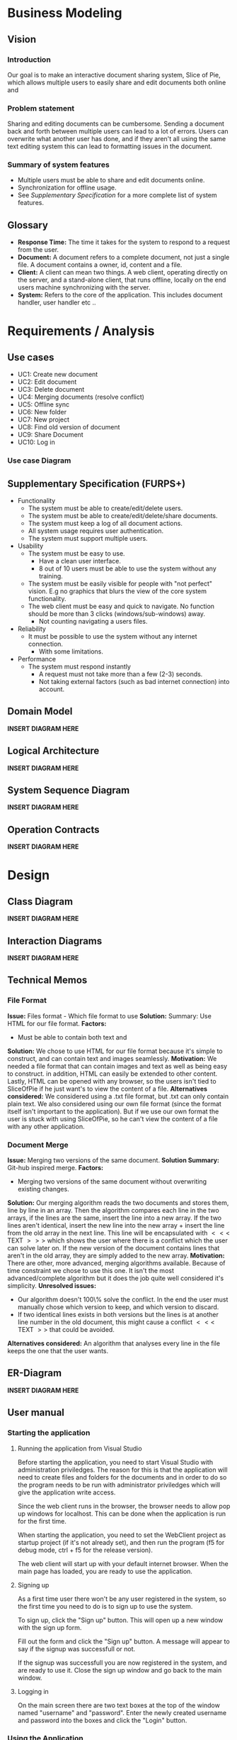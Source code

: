 * Business Modeling
** Vision
*** Introduction
Our goal is to make an interactive document sharing system, Slice of Pie,  which allows multiple users to easily share and edit documents both online and 
*** Problem statement
Sharing and editing documents can be cumbersome. 
Sending a document back and forth between multiple users can lead to a lot of errors. Users can overwrite what another user has done, and if they aren't all
using the same text editing system this can lead to formatting issues in the document.
*** Summary of system features
    - Multiple users must be able to share and edit documents online.
    - Synchronization for offline usage.
    - See /Supplementary Specification/ for a more complete list of system features.
** Glossary
   - *Response Time:* The time it takes for the system to respond to a request from the user.
   - *Document:* A document refers to a complete document, not just a single file. A document contains a owner, id, content and a file.
   - *Client:* A client can mean two things. A web client, operating directly on the server, and a stand-alone client, that runs offline, 
     locally on the end users machine synchronizing with the server.
   - *System:* Refers to the core of the application. This includes document handler, user handler etc ..
* Requirements / Analysis
** Use cases
   - UC1: Create new document
   - UC2: Edit document
   - UC3: Delete document
   - UC4: Merging documents (resolve conflict)
   - UC5: Offline sync
   - UC6: New folder
   - UC7: New project
   - UC8: Find old version of document
   - UC9: Share Document
   - UC10: Log in
*** Use case Diagram
** Supplementary Specification (FURPS+)
   - Functionality
     - The system must be able to create/edit/delete users.
     - The system must be able to create/edit/delete/share documents.
     - The system must keep a log of all document actions.
     - All system usage requires user authentication.
     - The system must support multiple users.
   - Usability
     - The system must be easy to use.
       - Have a clean user interface.
       - 8 out of 10 users must be able to use the system without any training.
     - The system must be easily visible for people with "not perfect" vision. 
       E.g no graphics that blurs the view of the core system functionality.
     - The web client must be easy and quick to navigate. No function should 
       be more than 3 clicks (windows/sub-windows) away.
       - Not counting navigating a users files.
   - Reliability
     - It must be possible to use the system without any internet connection.
       - With some limitations.
   - Performance
     - The system must respond instantly
       - A request must not take more than a few (2-3) seconds.
       - Not taking external factors (such as bad internet connection) into account.    
** Domain Model
   *INSERT DIAGRAM HERE*
** Logical Architecture
   *INSERT DIAGRAM HERE*
** System Sequence Diagram
   *INSERT DIAGRAM HERE*
** Operation Contracts
   *INSERT DIAGRAM HERE*
* Design
** Class Diagram
   *INSERT DIAGRAM HERE* 
** Interaction Diagrams
   *INSERT DIAGRAM HERE*  
** Technical Memos
*** File Format
    *Issue:* Files format - Which file format to use
    *Solution:* Summary: Use HTML for our file format.
    *Factors:*
    - Must be able to contain both text and 
    *Solution:*
    We chose to use HTML for our file format because it's simple to construct, and can contain text and images seamlessly. 
    *Motivation:*
    We needed a file format that can contain images and text as well as being easy to construct. in addition, HTML can easily be extended to other content. 
    Lastly, HTML can be opened with any browser, so the users isn't tied to SliceOfPie if he just want's to view the content of a file.
    *Alternatives considered:*
    We considered using a .txt file format, but .txt can only contain plain text.
    We also considered using our own file format (since the format itself isn't important to the application). But if we use our own format the user is stuck
    with using SliceOfPie, so he can't view the content of a file with any other application.
*** Document Merge
    *Issue:* Merging two versions of the same document.
    *Solution Summary:* Git-hub inspired merge.
    *Factors:*
    - Merging two versions of the same document without overwriting existing changes.
    *Solution:*
    Our merging algorithm reads the two documents and stores them, line by line in an array. 
    Then the algorithm compares each line in the two arrays, if the lines are the same, insert the line into a new array. If the two lines aren't identical, 
    insert the new line into the new array + insert the line from the old array in the next line. This line will be encapsulated with $<<<$ TEXT $>>>$ which 
    shows the user where there is a conflict which the user can solve later on. 
    If the new version of the document contains lines that aren't in the old array, they are simply added to the new array. 
    *Motivation:*
    There are other, more advanced, merging algorithms available. Because of time constraint we chose to use this one. It isn't the most advanced/complete algorithm 
    but it does the job quite well considered it's simplicity.
    *Unresolved issues:*
    - Our algorithm doesn't 100\% solve the conflict. In the end the user must manually chose which
      version to keep, and which version to discard.
    - If two identical lines exists in both versions but the lines is at another line number in the old
      document, this might cause a conflict $<<<$ TEXT $>>$ that could be avoided.
    *Alternatives considered:*
    An algorithm that analyses every line in the file keeps the one that the user wants.
** ER-Diagram
   *INSERT DIAGRAM HERE*
** User manual
*** Starting the application
**** Running the application from Visual Studio
     Before starting the application, you need to start Visual Studio with administration priviledges.
     The reason for this is that the application will need to create files and folders for the documents
     and in order to do so the program needs to be run with administrator priviledges which will give the 
     application write access.

     Since the web client runs in the browser, the browser needs to allow pop up windows for localhost.
     This can be done when the application is run for the first time.

     When starting the application, you need to set the WebClient project as startup project (if it's not
     already set), and then run the program (f5 for debug mode, ctrl + f5 for the release version).

     The web client will start up with your default internet browser. 
     When the main page has loaded, you are ready to use the application.
**** Signing up
     As a first time user there won't be any user registered in the system, so the first time you need
     to do is to sign up to use the system.

     To sign up, click the "Sign up" button. This will open up a new window with the sign up form.

     Fill out the form and click the "Sign up" button. A message will appear to say if the signup
     was successfull or not.

     If the signup was successfull you are now registered in the system, and are ready to use it. 
     Close the sign up window and go back to the main window.
**** Logging in
     On the main screen there are two text boxes at the top of the window named "username" and "password".
     Enter the newly created username and password into the boxes and click the "Login" button.
*** Using the Application
    After you have logged in, press the "Get Files" button on the left page of the window. 
    This will show you all the files that belong to the current user. Since you are a new user you don't 
    have any documents, so you should only see the root folder (the one with your username).
**** Create a new document.
     To create a new document, click the "New Document". This will clear all text boxes, and you are ready
     to write a new document.

     Creating a new document doesn't save the document, so before you go too far you should save your document.
     Write a filename in the filename box, and click the "Save Document" button.
     If you wish to save the document in a sub folder, just write the: "foldername/filename.html" in the filebox.

     The system doesn't require that you save the document as a HTML file, but the system is built around it. Not 
     doing so won't make it able to add images to you document.
**** Deleting a document
     Deleting a document is very simple.
     Select a document from the list on the left. Make sure that the filename of the file is entered into the 
     filename box (this can also be done manually). Delete the document by clicking the "Delete Document" button.
**** Sharing a document
     Sharing a document is very simple as well.
     Open the document you wish to share. Enter the username of the user you wish to share the document with in
     the text box next to the "Share Document" button, and click the share document button.
**** Showing a document
     Since the document is built around the HTML format, the text area can't show any images or text formatting.
     In order to see the document (with images, formatting etc) you need to open it in another page in the 
     browser.
     Select the document you wish to view and click the "Show Document" button. This will open a new window 
     with your document in parsed HTML.

* Implementation
* Project Management
